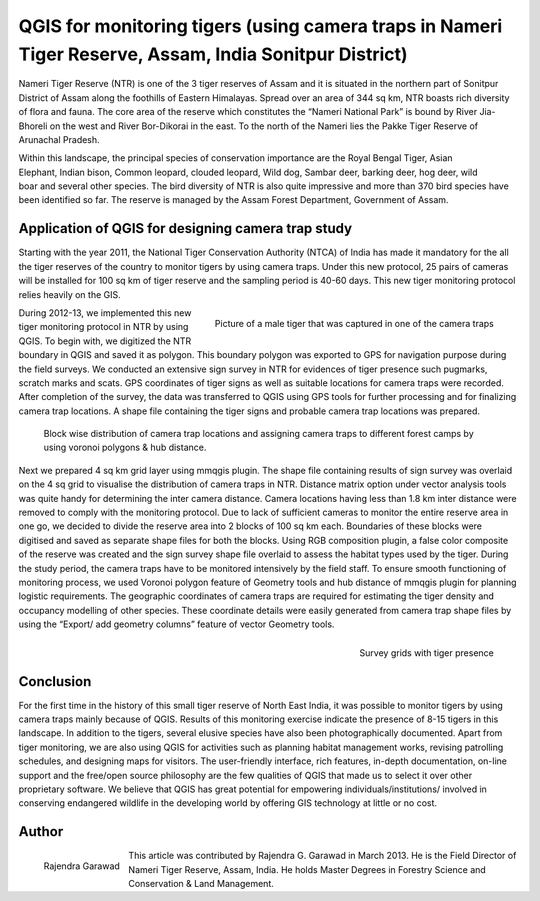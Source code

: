 =======================================================================================================
QGIS for monitoring tigers (using camera traps in Nameri Tiger Reserve, Assam, India Sonitpur District)
=======================================================================================================

Nameri Tiger Reserve (NTR) is one of the 3 tiger reserves of Assam and it is situated in the northern part of Sonitpur District of Assam along the foothills of Eastern Himalayas. Spread over an area of 344 sq km, NTR boasts rich diversity of flora and fauna. The core area of the reserve which constitutes the “Nameri National Park” is bound by River Jia-Bhoreli on the west and River Bor-Dikorai in the east. To the north of the Nameri lies the Pakke Tiger Reserve of Arunachal Pradesh.

.. figure:: ./images/india_assam1.png
   :alt: Area of Tiger Reserve
   :scale: 60%
   :align: right

Within this landscape, the principal species of conservation importance are the Royal Bengal Tiger, Asian Elephant, Indian bison, Common leopard, clouded leopard, Wild dog, Sambar deer, barking deer, hog deer, wild boar and several other species. The bird diversity of NTR is also quite impressive and more than 370 bird species have been identified so far. The reserve is managed by the Assam Forest Department, Government of Assam.

Application of QGIS for designing camera trap study
===================================================

Starting with the year 2011, the National Tiger Conservation Authority (NTCA) of India has made it mandatory for the all the tiger reserves of the country to monitor tigers by using camera traps. Under this new protocol, 25 pairs of cameras will be installed for 100 sq km of tiger reserve and the sampling period is 40-60 days. This new tiger monitoring protocol relies heavily on the GIS.

.. figure:: ./images/india_assam2.png
   :alt: Picture of a male Tiger
   :scale: 60%
   :align: right

   Picture of a male tiger that was captured in one of the camera traps

During 2012-13, we implemented this new tiger monitoring protocol in NTR by using QGIS. To begin with, we digitized the NTR boundary in QGIS and saved it as polygon. This boundary polygon was exported to GPS for navigation purpose during the field surveys. We conducted an extensive sign survey in NTR for evidences of tiger presence such pugmarks, scratch marks and scats. GPS coordinates of tiger signs as well as suitable locations for camera traps were recorded. After completion of the survey, the data was transferred to QGIS using GPS tools for further processing and for finalizing camera trap locations. A shape file containing the tiger signs and probable camera trap locations was prepared.

.. figure:: ./images/india_assam3.png
   :alt: Camera trap locations

   Block wise distribution of camera trap locations and assigning camera traps to different forest camps by using voronoi polygons & hub distance.

Next we prepared 4 sq km grid layer using mmqgis plugin. The shape file containing results of sign survey was overlaid on the 4 sq grid to visualise the distribution of camera traps in NTR. Distance matrix option under vector analysis tools was quite handy for determining the inter camera distance. Camera locations having less than 1.8 km inter distance were removed to comply with the monitoring protocol. Due to lack of sufficient cameras to monitor the entire reserve area in one go, we decided to divide the reserve area into 2 blocks of 100 sq km each. Boundaries of these blocks were digitised and saved as separate shape files for both the blocks. Using RGB composition plugin, a false color composite of the reserve was created and the sign survey shape file overlaid to assess the habitat types used by the tiger. During the study period, the camera traps have to be monitored intensively by the field staff. To ensure smooth functioning of monitoring process, we used Voronoi polygon feature of Geometry tools and hub distance of mmqgis plugin for planning logistic requirements. The geographic coordinates of camera traps are required for estimating the tiger density and occupancy modelling of other species. These coordinate details were easily generated from camera trap shape files by using the “Export/ add geometry columns” feature of vector Geometry tools.


.. figure:: ./images/india_assam4.png
   :alt: Survey Grid
   :scale: 75%
   :align: right

   Survey grids with tiger presence

Conclusion
==========

For the first time in the history of this small tiger reserve of North East India, it was possible to monitor tigers by using camera traps mainly because of QGIS. Results of this monitoring exercise indicate the presence of 8-15 tigers in this landscape. In addition to the tigers, several elusive species have also been photographically documented. Apart from tiger monitoring, we are also using QGIS for activities such as planning habitat management works, revising patrolling schedules, and designing maps for visitors.
The user-friendly interface, rich features, in-depth documentation, on-line support  and the free/open source philosophy are the few qualities of QGIS that made us to select it over other proprietary software. We believe that QGIS has great potential for empowering individuals/institutions/ involved in conserving endangered wildlife in the developing world by offering GIS technology at little or no cost.

Author
======

.. figure:: ./images/india_assamaut.png
   :alt: Rajendra Garawad
   :height: 200
   :align: left

   Rajendra Garawad

This article was contributed by Rajendra G. Garawad in March 2013. He is the Field Director of Nameri Tiger Reserve, Assam, India. He holds Master Degrees in Forestry Science and Conservation & Land Management.
